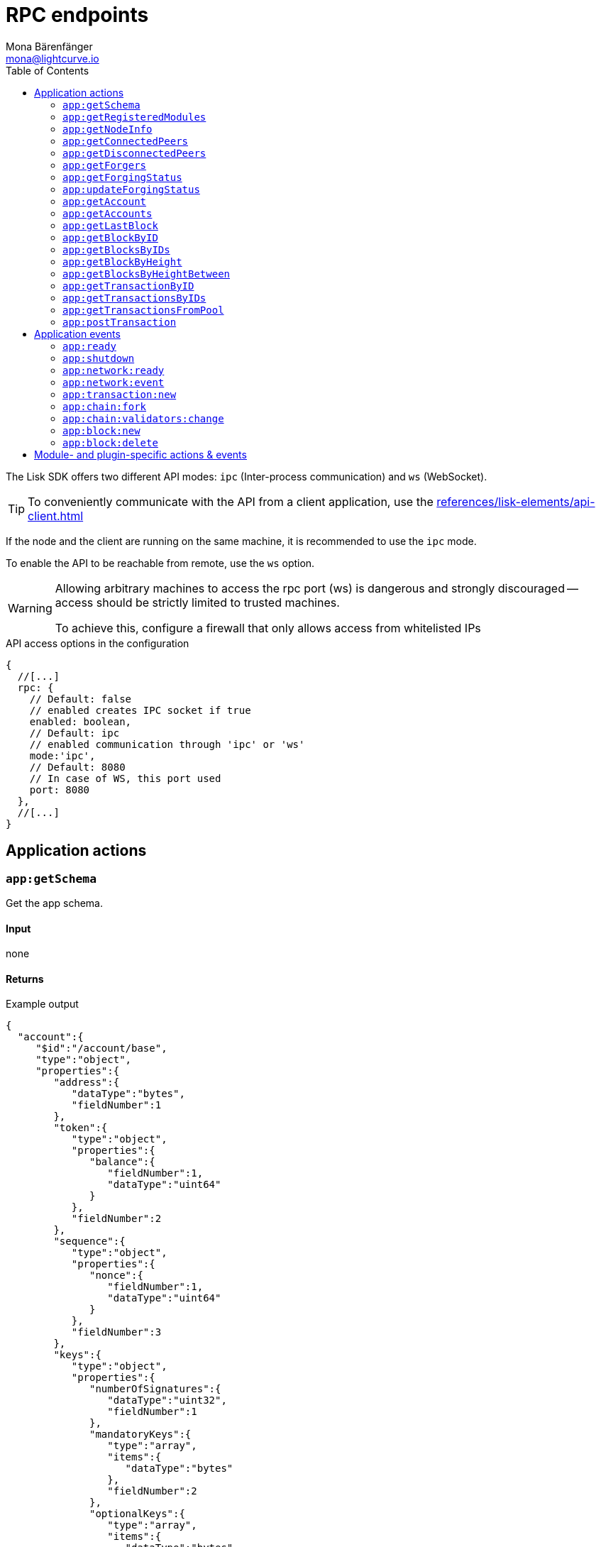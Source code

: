 = RPC endpoints
Mona Bärenfänger <mona@lightcurve.io>
// Settings
:toc:
// Project URLs
:url_guides_config: guides/app-development/configuration.adoc
:url_references_elements_apiclient: references/lisk-elements/api-client.adoc

The Lisk SDK offers two different API modes: `ipc` (Inter-process communication) and `ws` (WebSocket).

TIP: To conveniently communicate with the API from a client application, use the xref:{url_references_elements_apiclient}[]

If the node and the client are running on the same machine, it is recommended to use the `ipc` mode.

To enable the API to be reachable from remote, use the `ws` option.

[WARNING]
====
Allowing arbitrary machines to access the rpc port (ws) is dangerous and strongly discouraged -- access should be strictly limited to trusted machines.

To achieve this, configure a firewall that only allows access from whitelisted IPs
====

.API access options in the configuration
[source,js]
----
{
  //[...]
  rpc: {
    // Default: false
    // enabled creates IPC socket if true
    enabled: boolean,
    // Default: ipc
    // enabled communication through 'ipc' or 'ws'
    mode:'ipc',
    // Default: 8080
    // In case of WS, this port used
    port: 8080
  },
  //[...]
}
----

//@TODO: Uncomment, once dev guides are back
//For more information about the configuration of the Lisk SDK check out the xref:{url_guides_config}[configuration guide].

== Application actions

=== `app:getSchema`
Get the app schema.

==== Input
none

==== Returns

.Example output
[source,json]
----
{
  "account":{
     "$id":"/account/base",
     "type":"object",
     "properties":{
        "address":{
           "dataType":"bytes",
           "fieldNumber":1
        },
        "token":{
           "type":"object",
           "properties":{
              "balance":{
                 "fieldNumber":1,
                 "dataType":"uint64"
              }
           },
           "fieldNumber":2
        },
        "sequence":{
           "type":"object",
           "properties":{
              "nonce":{
                 "fieldNumber":1,
                 "dataType":"uint64"
              }
           },
           "fieldNumber":3
        },
        "keys":{
           "type":"object",
           "properties":{
              "numberOfSignatures":{
                 "dataType":"uint32",
                 "fieldNumber":1
              },
              "mandatoryKeys":{
                 "type":"array",
                 "items":{
                    "dataType":"bytes"
                 },
                 "fieldNumber":2
              },
              "optionalKeys":{
                 "type":"array",
                 "items":{
                    "dataType":"bytes"
                 },
                 "fieldNumber":3
              }
           },
           "fieldNumber":4
        },
        "dpos":{
           "type":"object",
           "properties":{
              "delegate":{
                 "type":"object",
                 "fieldNumber":1,
                 "properties":{
                    "username":{
                       "dataType":"string",
                       "fieldNumber":1
                    },
                    "pomHeights":{
                       "type":"array",
                       "items":{
                          "dataType":"uint32"
                       },
                       "fieldNumber":2
                    },
                    "consecutiveMissedBlocks":{
                       "dataType":"uint32",
                       "fieldNumber":3
                    },
                    "lastForgedHeight":{
                       "dataType":"uint32",
                       "fieldNumber":4
                    },
                    "isBanned":{
                       "dataType":"boolean",
                       "fieldNumber":5
                    },
                    "totalVotesReceived":{
                       "dataType":"uint64",
                       "fieldNumber":6
                    }
                 },
                 "required":[
                    "username",
                    "pomHeights",
                    "consecutiveMissedBlocks",
                    "lastForgedHeight",
                    "isBanned",
                    "totalVotesReceived"
                 ]
              },
              "sentVotes":{
                 "type":"array",
                 "fieldNumber":2,
                 "items":{
                    "type":"object",
                    "properties":{
                       "delegateAddress":{
                          "dataType":"bytes",
                          "fieldNumber":1
                       },
                       "amount":{
                          "dataType":"uint64",
                          "fieldNumber":2
                       }
                    },
                    "required":[
                       "delegateAddress",
                       "amount"
                    ]
                 }
              },
              "unlocking":{
                 "type":"array",
                 "fieldNumber":3,
                 "items":{
                    "type":"object",
                    "properties":{
                       "delegateAddress":{
                          "dataType":"bytes",
                          "fieldNumber":1
                       },
                       "amount":{
                          "dataType":"uint64",
                          "fieldNumber":2
                       },
                       "unvoteHeight":{
                          "dataType":"uint32",
                          "fieldNumber":3
                       }
                    },
                    "required":[
                       "delegateAddress",
                       "amount",
                       "unvoteHeight"
                    ]
                 }
              }
           },
           "fieldNumber":5
        },
        "hello":{
           "type":"object",
           "properties":{
              "helloMessage":{
                 "fieldNumber":1,
                 "dataType":"string"
              }
           },
           "fieldNumber":1000
        }
     },
     "required":[
        "address",
        "token",
        "sequence",
        "keys",
        "dpos",
        "hello"
     ]
  },
  "block":{
     "$id":"/block",
     "type":"object",
     "properties":{
        "header":{
           "dataType":"bytes",
           "fieldNumber":1
        },
        "payload":{
           "type":"array",
           "items":{
              "dataType":"bytes"
           },
           "fieldNumber":2
        }
     },
     "required":[
        "header",
        "payload"
     ]
  },
  "blockHeader":{
     "$id":"/block/header",
     "type":"object",
     "properties":{
        "version":{
           "dataType":"uint32",
           "fieldNumber":1
        },
        "timestamp":{
           "dataType":"uint32",
           "fieldNumber":2
        },
        "height":{
           "dataType":"uint32",
           "fieldNumber":3
        },
        "previousBlockID":{
           "dataType":"bytes",
           "fieldNumber":4
        },
        "transactionRoot":{
           "dataType":"bytes",
           "fieldNumber":5
        },
        "generatorPublicKey":{
           "dataType":"bytes",
           "fieldNumber":6
        },
        "reward":{
           "dataType":"uint64",
           "fieldNumber":7
        },
        "asset":{
           "dataType":"bytes",
           "fieldNumber":8
        },
        "signature":{
           "dataType":"bytes",
           "fieldNumber":9
        }
     },
     "required":[
        "version",
        "timestamp",
        "height",
        "previousBlockID",
        "transactionRoot",
        "generatorPublicKey",
        "reward",
        "asset"
     ]
  },
  "blockHeadersAssets":{
     "0":{
        "$id":"/genesisBlock/header/asset",
        "type":"object",
        "required":[
           "accounts",
           "initDelegates",
           "initRounds"
        ],
        "properties":{
           "accounts":{
              "type":"array",
              "fieldNumber":1,
              "items":{
                 "$id":"/account/base",
                 "type":"object",
                 "properties":{
                    "address":{
                       "dataType":"bytes",
                       "fieldNumber":1
                    },
                    "token":{
                       "type":"object",
                       "properties":{
                          "balance":{
                             "fieldNumber":1,
                             "dataType":"uint64"
                          }
                       },
                       "fieldNumber":2
                    },
                    "sequence":{
                       "type":"object",
                       "properties":{
                          "nonce":{
                             "fieldNumber":1,
                             "dataType":"uint64"
                          }
                       },
                       "fieldNumber":3
                    },
                    "keys":{
                       "type":"object",
                       "properties":{
                          "numberOfSignatures":{
                             "dataType":"uint32",
                             "fieldNumber":1
                          },
                          "mandatoryKeys":{
                             "type":"array",
                             "items":{
                                "dataType":"bytes"
                             },
                             "fieldNumber":2
                          },
                          "optionalKeys":{
                             "type":"array",
                             "items":{
                                "dataType":"bytes"
                             },
                             "fieldNumber":3
                          }
                       },
                       "fieldNumber":4
                    },
                    "dpos":{
                       "type":"object",
                       "properties":{
                          "delegate":{
                             "type":"object",
                             "fieldNumber":1,
                             "properties":{
                                "username":{
                                   "dataType":"string",
                                   "fieldNumber":1
                                },
                                "pomHeights":{
                                   "type":"array",
                                   "items":{
                                      "dataType":"uint32"
                                   },
                                   "fieldNumber":2
                                },
                                "consecutiveMissedBlocks":{
                                   "dataType":"uint32",
                                   "fieldNumber":3
                                },
                                "lastForgedHeight":{
                                   "dataType":"uint32",
                                   "fieldNumber":4
                                },
                                "isBanned":{
                                   "dataType":"boolean",
                                   "fieldNumber":5
                                },
                                "totalVotesReceived":{
                                   "dataType":"uint64",
                                   "fieldNumber":6
                                }
                             },
                             "required":[
                                "username",
                                "pomHeights",
                                "consecutiveMissedBlocks",
                                "lastForgedHeight",
                                "isBanned",
                                "totalVotesReceived"
                             ]
                          },
                          "sentVotes":{
                             "type":"array",
                             "fieldNumber":2,
                             "items":{
                                "type":"object",
                                "properties":{
                                   "delegateAddress":{
                                      "dataType":"bytes",
                                      "fieldNumber":1
                                   },
                                   "amount":{
                                      "dataType":"uint64",
                                      "fieldNumber":2
                                   }
                                },
                                "required":[
                                   "delegateAddress",
                                   "amount"
                                ]
                             }
                          },
                          "unlocking":{
                             "type":"array",
                             "fieldNumber":3,
                             "items":{
                                "type":"object",
                                "properties":{
                                   "delegateAddress":{
                                      "dataType":"bytes",
                                      "fieldNumber":1
                                   },
                                   "amount":{
                                      "dataType":"uint64",
                                      "fieldNumber":2
                                   },
                                   "unvoteHeight":{
                                      "dataType":"uint32",
                                      "fieldNumber":3
                                   }
                                },
                                "required":[
                                   "delegateAddress",
                                   "amount",
                                   "unvoteHeight"
                                ]
                             }
                          }
                       },
                       "fieldNumber":5
                    },
                    "hello":{
                       "type":"object",
                       "properties":{
                          "helloMessage":{
                             "fieldNumber":1,
                             "dataType":"string"
                          }
                       },
                       "fieldNumber":1000
                    }
                 },
                 "required":[
                    "address",
                    "token",
                    "sequence",
                    "keys",
                    "dpos",
                    "hello"
                 ]
              }
           },
           "initDelegates":{
              "type":"array",
              "items":{
                 "dataType":"bytes"
              },
              "fieldNumber":2,
              "minItems":1
           },
           "initRounds":{
              "dataType":"uint32",
              "fieldNumber":3,
              "minimum":3
           }
        }
     },
     "2":{
        "$id":"/blockHeader/asset/v2",
        "type":"object",
        "properties":{
           "maxHeightPreviouslyForged":{
              "dataType":"uint32",
              "fieldNumber":1
           },
           "maxHeightPrevoted":{
              "dataType":"uint32",
              "fieldNumber":2
           },
           "seedReveal":{
              "dataType":"bytes",
              "minLength":16,
              "maxLength":16,
              "fieldNumber":3
           }
        },
        "required":[
           "maxHeightPreviouslyForged",
           "maxHeightPrevoted",
           "seedReveal"
        ]
     }
  },
  "transaction":{
     "$id":"lisk/transaction",
     "type":"object",
     "required":[
        "moduleID",
        "assetID",
        "nonce",
        "fee",
        "senderPublicKey",
        "asset"
     ],
     "properties":{
        "moduleID":{
           "dataType":"uint32",
           "fieldNumber":1,
           "minimum":2
        },
        "assetID":{
           "dataType":"uint32",
           "fieldNumber":2
        },
        "nonce":{
           "dataType":"uint64",
           "fieldNumber":3
        },
        "fee":{
           "dataType":"uint64",
           "fieldNumber":4
        },
        "senderPublicKey":{
           "dataType":"bytes",
           "fieldNumber":5,
           "minLength":32,
           "maxLength":32
        },
        "asset":{
           "dataType":"bytes",
           "fieldNumber":6
        },
        "signatures":{
           "type":"array",
           "items":{
              "dataType":"bytes"
           },
           "fieldNumber":7
        }
     }
  },
  "transactionsAssets":[
     {
        "moduleID":2,
        "moduleName":"token",
        "assetID":0,
        "assetName":"transfer",
        "schema":{
           "$id":"lisk/transfer-asset",
           "title":"Transfer transaction asset",
           "type":"object",
           "required":[
              "amount",
              "recipientAddress",
              "data"
           ],
           "properties":{
              "amount":{
                 "dataType":"uint64",
                 "fieldNumber":1
              },
              "recipientAddress":{
                 "dataType":"bytes",
                 "fieldNumber":2,
                 "minLength":20,
                 "maxLength":20
              },
              "data":{
                 "dataType":"string",
                 "fieldNumber":3,
                 "minLength":0,
                 "maxLength":64
              }
           }
        }
     },
     {
        "moduleID":4,
        "moduleName":"keys",
        "assetID":0,
        "assetName":"registerMultisignatureGroup",
        "schema":{
           "$id":"lisk/keys/register",
           "type":"object",
           "required":[
              "numberOfSignatures",
              "optionalKeys",
              "mandatoryKeys"
           ],
           "properties":{
              "numberOfSignatures":{
                 "dataType":"uint32",
                 "fieldNumber":1,
                 "minimum":1,
                 "maximum":64
              },
              "mandatoryKeys":{
                 "type":"array",
                 "items":{
                    "dataType":"bytes",
                    "minLength":32,
                    "maxLength":32
                 },
                 "fieldNumber":2,
                 "minItems":0,
                 "maxItems":64
              },
              "optionalKeys":{
                 "type":"array",
                 "items":{
                    "dataType":"bytes",
                    "minLength":32,
                    "maxLength":32
                 },
                 "fieldNumber":3,
                 "minItems":0,
                 "maxItems":64
              }
           }
        }
     },
     {
        "moduleID":5,
        "moduleName":"dpos",
        "assetID":0,
        "assetName":"registerDelegate",
        "schema":{
           "$id":"lisk/dpos/register",
           "type":"object",
           "required":[
              "username"
           ],
           "properties":{
              "username":{
                 "dataType":"string",
                 "fieldNumber":1,
                 "minLength":1,
                 "maxLength":20
              }
           }
        }
     },
     {
        "moduleID":5,
        "moduleName":"dpos",
        "assetID":1,
        "assetName":"voteDelegate",
        "schema":{
           "$id":"lisk/dpos/vote",
           "type":"object",
           "required":[
              "votes"
           ],
           "properties":{
              "votes":{
                 "type":"array",
                 "minItems":1,
                 "maxItems":20,
                 "items":{
                    "type":"object",
                    "required":[
                       "delegateAddress",
                       "amount"
                    ],
                    "properties":{
                       "delegateAddress":{
                          "dataType":"bytes",
                          "fieldNumber":1,
                          "minLength":20,
                          "maxLength":20
                       },
                       "amount":{
                          "dataType":"sint64",
                          "fieldNumber":2
                       }
                    }
                 },
                 "fieldNumber":1
              }
           }
        }
     },
     {
        "moduleID":5,
        "moduleName":"dpos",
        "assetID":2,
        "assetName":"unlockToken",
        "schema":{
           "$id":"lisk/dpos/unlock",
           "type":"object",
           "required":[
              "unlockObjects"
           ],
           "properties":{
              "unlockObjects":{
                 "type":"array",
                 "minItems":1,
                 "maxItems":20,
                 "items":{
                    "type":"object",
                    "required":[
                       "delegateAddress",
                       "amount",
                       "unvoteHeight"
                    ],
                    "properties":{
                       "delegateAddress":{
                          "dataType":"bytes",
                          "fieldNumber":1,
                          "minLength":20,
                          "maxLength":20
                       },
                       "amount":{
                          "dataType":"uint64",
                          "fieldNumber":2
                       },
                       "unvoteHeight":{
                          "dataType":"uint32",
                          "fieldNumber":3
                       }
                    }
                 },
                 "fieldNumber":1
              }
           }
        }
     },
     {
        "moduleID":5,
        "moduleName":"dpos",
        "assetID":3,
        "assetName":"reportDelegateMisbehavior",
        "schema":{
           "$id":"lisk/dpos/pom",
           "type":"object",
           "required":[
              "header1",
              "header2"
           ],
           "properties":{
              "header1":{
                 "$id":"lisk/block-header",
                 "type":"object",
                 "properties":{
                    "version":{
                       "dataType":"uint32",
                       "fieldNumber":1
                    },
                    "timestamp":{
                       "dataType":"uint32",
                       "fieldNumber":2
                    },
                    "height":{
                       "dataType":"uint32",
                       "fieldNumber":3
                    },
                    "previousBlockID":{
                       "dataType":"bytes",
                       "fieldNumber":4
                    },
                    "transactionRoot":{
                       "dataType":"bytes",
                       "fieldNumber":5
                    },
                    "generatorPublicKey":{
                       "dataType":"bytes",
                       "fieldNumber":6
                    },
                    "reward":{
                       "dataType":"uint64",
                       "fieldNumber":7
                    },
                    "asset":{
                       "type":"object",
                       "fieldNumber":8,
                       "properties":{
                          "maxHeightPreviouslyForged":{
                             "dataType":"uint32",
                             "fieldNumber":1
                          },
                          "maxHeightPrevoted":{
                             "dataType":"uint32",
                             "fieldNumber":2
                          },
                          "seedReveal":{
                             "dataType":"bytes",
                             "fieldNumber":3
                          }
                       },
                       "required":[
                          "maxHeightPreviouslyForged",
                          "maxHeightPrevoted",
                          "seedReveal"
                       ]
                    },
                    "signature":{
                       "dataType":"bytes",
                       "fieldNumber":9
                    }
                 },
                 "required":[
                    "version",
                    "timestamp",
                    "height",
                    "previousBlockID",
                    "transactionRoot",
                    "generatorPublicKey",
                    "reward",
                    "asset"
                 ],
                 "fieldNumber":1
              },
              "header2":{
                 "$id":"lisk/block-header",
                 "type":"object",
                 "properties":{
                    "version":{
                       "dataType":"uint32",
                       "fieldNumber":1
                    },
                    "timestamp":{
                       "dataType":"uint32",
                       "fieldNumber":2
                    },
                    "height":{
                       "dataType":"uint32",
                       "fieldNumber":3
                    },
                    "previousBlockID":{
                       "dataType":"bytes",
                       "fieldNumber":4
                    },
                    "transactionRoot":{
                       "dataType":"bytes",
                       "fieldNumber":5
                    },
                    "generatorPublicKey":{
                       "dataType":"bytes",
                       "fieldNumber":6
                    },
                    "reward":{
                       "dataType":"uint64",
                       "fieldNumber":7
                    },
                    "asset":{
                       "type":"object",
                       "fieldNumber":8,
                       "properties":{
                          "maxHeightPreviouslyForged":{
                             "dataType":"uint32",
                             "fieldNumber":1
                          },
                          "maxHeightPrevoted":{
                             "dataType":"uint32",
                             "fieldNumber":2
                          },
                          "seedReveal":{
                             "dataType":"bytes",
                             "fieldNumber":3
                          }
                       },
                       "required":[
                          "maxHeightPreviouslyForged",
                          "maxHeightPrevoted",
                          "seedReveal"
                       ]
                    },
                    "signature":{
                       "dataType":"bytes",
                       "fieldNumber":9
                    }
                 },
                 "required":[
                    "version",
                    "timestamp",
                    "height",
                    "previousBlockID",
                    "transactionRoot",
                    "generatorPublicKey",
                    "reward",
                    "asset"
                 ],
                 "fieldNumber":2
              }
           }
        }
     },
     {
        "moduleID":1000,
        "moduleName":"hello",
        "assetID":0,
        "assetName":"helloAsset",
        "schema":{
           "$id":"lisk/hello/asset",
           "type":"object",
           "required":[
              "helloString"
           ],
           "properties":{
              "helloString":{
                 "dataType":"string",
                 "fieldNumber":1
              }
           }
        }
     }
  ]
}
----

=== `app:getRegisteredModules`
Get a list of all modules that are registered in the application.

==== Input
none

==== Returns

.Example output
[source,json]
----
[
  {
     "id":2,
     "name":"token",
     "actions":[

     ],
     "events":[

     ],
     "reducers":[
        "token:credit",
        "token:debit",
        "token:getBalance",
        "token:getMinRemainingBalance"
     ],
     "transactionAssets":[
        {
           "id":0,
           "name":"transfer"
        }
     ]
  },
  {
     "id":3,
     "name":"sequence",
     "actions":[],
     "events":[],
     "reducers":[],
     "transactionAssets":[]
  },
  {
     "id":4,
     "name":"keys",
     "actions":[],
     "events":[],
     "reducers":[],
     "transactionAssets":[
        {
           "id":0,
           "name":"registerMultisignatureGroup"
        }
     ]
  },
  {
     "id":5,
     "name":"dpos",
     "actions":[
        "dpos:getAllDelegates"
     ],
     "events":[],
     "reducers":[],
     "transactionAssets":[
        {
           "id":0,
           "name":"registerDelegate"
        },
        {
           "id":1,
           "name":"voteDelegate"
        },
        {
           "id":2,
           "name":"unlockToken"
        },
        {
           "id":3,
           "name":"reportDelegateMisbehavior"
        }
     ]
  },
  {
     "id":1000,
     "name":"hello",
     "actions":["hello:amountOfHellos"],
     "events":["hello:newHello"],
     "reducers":[],
     "transactionAssets":[
        {
           "id":0,
           "name":"helloAsset"
        }
     ]
  }
]
----

=== `app:getNodeInfo`
Gets information about the node.

==== Input
none

==== Returns

.Example output
[source,json]
----
{
  "version":"2.1.0",
  "networkVersion":"1.1",
  "networkIdentifier":"f9aa0b17154aa27aa17f585b96b19a6559ed6ef3805352188312912c7b9192e5",
  "lastBlockID":"3516635832d937949409474d3e53bdb7db5f1fa32cf68ebe8fdc915573ef0f2f",
  "height":119,
  "finalizedHeight":0,
  "syncing":false,
  "unconfirmedTransactions":0,
  "genesisConfig":{
     "blockTime":10,
     "maxPayloadLength":15360,
     "bftThreshold":68,
     "minFeePerByte":1000,
     "baseFees":[
        {
           "moduleID":5,
           "assetID":0,
           "baseFee":"1000000000"
        }
     ],
     "rewards":{
        "milestones":[
           "500000000",
           "400000000",
           "300000000",
           "200000000",
           "100000000"
        ],
        "offset":2160,
        "distance":3000000
     },
     "communityIdentifier":"hello",
     "minRemainingBalance":"5000000",
     "activeDelegates":101,
     "standbyDelegates":2,
     "delegateListRoundOffset":2
  },
  "registeredModules":[ /*registered modules*/ ]
}

----

=== `app:getConnectedPeers`
Returns all connected peers.

==== Input
none

==== Returns
.Example output
[source,json]
----
[]
----

=== `app:getDisconnectedPeers`
Returns all disconnected peers

==== Input
none

==== Returns
.Example output
[source,json]
----
[]
----

=== `app:getForgers`
Returns the status of all registered forgers information for the current round.

==== Input
none

==== Returns
.Example output
[source,json]
----
[
  {
     "address":"d8e611bafd70a549f035cf61ab0d6ed9e7f25c4e",
     "nextForgingTime":1607606327
  },
  {
     "address":"dcb5bf35b6d521195e613c42483f520139e2331d",
     "nextForgingTime":1607606337
  },
  {
     "address":"df0e187bb3895806261c87cf66e1772566ee8e58",
     "nextForgingTime":1607606347
  },
  {
     "address":"e2950a9f07b44e724df2129360cc140293c08308",
     "nextForgingTime":1607606357
  },
  {
     "address":"e39316cc020089ea7a5614bcf69a8931c10630a7",
     "nextForgingTime":1607606367
  },
  {
     "address":"e9355152c117c9e1fad8be86e9abea961cef4a36",
     "nextForgingTime":1607606377
  },
  {
     "address":"f730cb929a1c45032387c345e10d2427bea55a5e",
     "nextForgingTime":1607606387
  },
  {
     "address":"fa526a1611ccc66dec815cb963174118074b736e",
     "nextForgingTime":1607606397
  },
  {
     "address":"ffce8ce225c5d80098f50e877125b655aef6d101",
     "nextForgingTime":1607606407
  },
  {
     "address":"03f6d90b7dbd0497dc3a52d1c27e23bb8c75897f",
     "nextForgingTime":1607606417
  },
  {
     "address":"0903f4c5cb599a7928aef27e314e98291d1e3888",
     "nextForgingTime":1607606427
  },
  {
     "address":"0ada6a2f6c8f891769366fc9aa6fd9f1facb36cf",
     "nextForgingTime":1607606437
  },
  {
     "address":"0bc3bec2fdb565996fd316e368e66e5d8e830808",
     "nextForgingTime":1607606447
  },
  {
     "address":"0d2c377e936b68c70066613b10c0fdad537f90da",
     "nextForgingTime":1607606457
  },
  {
     "address":"0f33a5033b750e6c4dca47e38ba020e912df143e",
     "nextForgingTime":1607606467
  },
  {
     "address":"1ac73bff74924ad9b74236c4962be27174ae87d0",
     "nextForgingTime":1607606477
  },
  {
     "address":"1c194c2be1cc53f663a93c64899cbaa34016f415",
     "nextForgingTime":1607606487
  },
  {
     "address":"2159f75e5440c36431aedbc7dc29a65a327778b8",
     "nextForgingTime":1607606497
  },
  {
     "address":"246fba5c519576d93c5fac899c44b29b72f526ae",
     "nextForgingTime":1607606507
  },
  {
     "address":"24c130eb6cc0d8f663a8f6d16ffc61f935a2e02e",
     "nextForgingTime":1607606517
  },
  {
     "address":"27843a60a1e044c1e6e3cf119fdf64eb2b3e0d94",
     "nextForgingTime":1607606527
  },
  {
     "address":"290abc4a2244bf0ecf5aa1ccee8ac8f60f8bce48",
     "nextForgingTime":1607606537
  },
  {
     "address":"2cf52c08cc76091d884e800c1c697b13f69907d4",
     "nextForgingTime":1607606547
  },
  {
     "address":"308a95d1d3f7bb556f48da4f4344566e59f6f1cb",
     "nextForgingTime":1607606557
  },
  {
     "address":"31204ad5b95dd922c2899aa5bf8e7ee5b7546af3",
     "nextForgingTime":1607606567
  },
  {
     "address":"31fe789b43277e35ab410f2afcfb574280af2dd8",
     "nextForgingTime":1607606577
  },
  {
     "address":"328d0f546695c5fa02105deb055cf2801d9b8ba1",
     "nextForgingTime":1607606587
  },
  {
     "address":"3b3e137b1bec6f20c9a8b2ad4f5784661fb0fa79",
     "nextForgingTime":1607606597
  },
  {
     "address":"3b96d8565569421f43684b2c4eaa0639cbb5e011",
     "nextForgingTime":1607606607
  },
  {
     "address":"3c80e7d9964a1c83a6dd5dc64e105e0e634bd58a",
     "nextForgingTime":1607606617
  },
  {
     "address":"3de95e18f18a54e2269bbf8f1a38ea70762c73fa",
     "nextForgingTime":1607606627
  },
  {
     "address":"3deeb0a7426a028b435b4ddd8d35ac85cf567237",
     "nextForgingTime":1607606637
  },
  {
     "address":"436b40f58c0c27ed133f6001a019ff25561efad4",
     "nextForgingTime":1607606647
  },
  {
     "address":"463e7e879b7bdc6a97ec02a2a603aa1a46a04c80",
     "nextForgingTime":1607606657
  },
  {
     "address":"4b6126597881cb6ba1a45c1f6286769e7a094fb4",
     "nextForgingTime":1607606667
  },
  {
     "address":"4e874bcfb6f5896fe9e5dab3b26f59b2e2a9c09b",
     "nextForgingTime":1607606677
  },
  {
     "address":"4f4422eb61c45edb4d76f10cd871c9f983f2ebaa",
     "nextForgingTime":1607606687
  },
  {
     "address":"4fd52f67f151fbbdda9dd92a714884a399830eca",
     "nextForgingTime":1607606697
  },
  {
     "address":"4fd8cc4e27a3489b57ed986efe3d327d3de40d92",
     "nextForgingTime":1607606707
  },
  {
     "address":"52f9cdcff0605241c78278690ae36eb0136a30ff",
     "nextForgingTime":1607606717
  },
  {
     "address":"5853a3f24990deecced49d6bc15990102ec0c33a",
     "nextForgingTime":1607606727
  },
  {
     "address":"58d907d26508603e838423daa2061c29c7a84950",
     "nextForgingTime":1607606737
  },
  {
     "address":"5ade564399e670bd1d429583059067f3a6ca2b7f",
     "nextForgingTime":1607606747
  },
  {
     "address":"5cd1d0ccf98f2bd5a4bfaa770d55f16498af0bcc",
     "nextForgingTime":1607606757
  },
  {
     "address":"5fbd442a4647b079cda1229ecf6d8f44f361c8ca",
     "nextForgingTime":1607606767
  },
  {
     "address":"6174515fa66c91bff1128913edd4e0f1de37cee0",
     "nextForgingTime":1607606777
  },
  {
     "address":"61f396d2a4a13ab7a39ba791fac4b921b54a208e",
     "nextForgingTime":1607606787
  },
  {
     "address":"6330fd8ae91df4a5d7fbc2390c182ec6676dc5a6",
     "nextForgingTime":1607606797
  },
  {
     "address":"657f610728eef97d55e50212871f0993bb7cc700",
     "nextForgingTime":1607606807
  },
  {
     "address":"65f927187bf96aac5d968fcc9351e5492b5f9356",
     "nextForgingTime":1607606817
  },
  {
     "address":"6b9895c31bcdb2d9c929b9da7e389ed91de672a0",
     "nextForgingTime":1607606827
  },
  {
     "address":"6e12e4498ae69fb07ff2d8aab036a911229d6c62",
     "nextForgingTime":1607606837
  },
  {
     "address":"6ffcd8ad547d8a549a31b25236e322c781a52d85",
     "nextForgingTime":1607606847
  },
  {
     "address":"70abf056bd92e8f77cfc551748fa54a4e3018d5f",
     "nextForgingTime":1607606857
  },
  {
     "address":"79f30c1cbc1b9c4949c8b85acc24a7578e01558b",
     "nextForgingTime":1607606867
  },
  {
     "address":"7d2c6781d873ed2ba7a87f46f735f5e15a41a6f1",
     "nextForgingTime":1607606877
  },
  {
     "address":"7d60db187337cbd881140d69d84c9246eda8382e",
     "nextForgingTime":1607606887
  },
  {
     "address":"8074f0d02f748fc55448a4bf200f1dade8517059",
     "nextForgingTime":1607606897
  },
  {
     "address":"82cbc7b39d35af358f9e2513af13b2f77b647a00",
     "nextForgingTime":1607606907
  },
  {
     "address":"8459b8870fcefff59f172d716b7bfe9fcc28d408",
     "nextForgingTime":1607606917
  },
  {
     "address":"8506f3c10f75044946f1a23a7caf578253649471",
     "nextForgingTime":1607606927
  },
  {
     "address":"8722453383f781d5427a4ee211020e49bf34a2b9",
     "nextForgingTime":1607606937
  },
  {
     "address":"89b144ecfdd5ea352083bf624d3cf842ec06a5e3",
     "nextForgingTime":1607606947
  },
  {
     "address":"8ac800124d5b16afd57b5cf7245edfcd5885ea3b",
     "nextForgingTime":1607606957
  },
  {
     "address":"8b1c221a030cf720736d9fb7d0499dd7276fc1b3",
     "nextForgingTime":1607606967
  },
  {
     "address":"8eceffd5a41e678b6467c9bc80ce35d2e8543d98",
     "nextForgingTime":1607606977
  },
  {
     "address":"9139c91f8a0aa1fb385770feaf299b99883aec2d",
     "nextForgingTime":1607606987
  },
  {
     "address":"936f3a0f4d776b6a7722ed126e8ff17b44d7e7b8",
     "nextForgingTime":1607606997
  },
  {
     "address":"94146c9889748c7b727eb3ac8c20e53c52effd32",
     "nextForgingTime":1607607007
  },
  {
     "address":"9b42e4264020f3c3dcaaed806578ccd469205060",
     "nextForgingTime":1607607017
  },
  {
     "address":"9cabee3d27426676b852ce6b804cb2fdff7cd0b5",
     "nextForgingTime":1607607027
  },
  {
     "address":"9d0149b0962d44bfc08a9f64d5afceb6281d7fb5",
     "nextForgingTime":1607607037
  },
  {
     "address":"a0620472cde03e77caece701ab7bc5928a5d367c",
     "nextForgingTime":1607607047
  },
  {
     "address":"a0bc50b27e7ac39060ed015a55f2f4508c84f0c2",
     "nextForgingTime":1607607057
  },
  {
     "address":"a28d5e34007fd8fe6d7903044eb23a60fdad3c00",
     "nextForgingTime":1607607067
  },
  {
     "address":"a6f6a0543ae470c6b056021cb2ac153368eafeec",
     "nextForgingTime":1607607077
  },
  {
     "address":"a9c66694dd65b2fdf40cdf45a0c308cbd38004fc",
     "nextForgingTime":1607607087
  },
  {
     "address":"ab0041a7d3f7b2c290b5b834d46bdc7b7eb85815",
     "nextForgingTime":1607607097
  },
  {
     "address":"abd2ed5ad35b3a0870aadae6dceacc988ba63895",
     "nextForgingTime":1607607107
  },
  {
     "address":"acfbdbaeb93d587170c7cd9c0b5ffdeb7ff9daec",
     "nextForgingTime":1607607117
  },
  {
     "address":"ad42f8e867d618171bf4982e64269442148f6e11",
     "nextForgingTime":1607607127
  },
  {
     "address":"aebd99f07218109162a905d0e0c91e58bedc83c5",
     "nextForgingTime":1607607137
  },
  {
     "address":"b11c5811ea074a30142d824b6e8cfd3df14b2688",
     "nextForgingTime":1607607147
  },
  {
     "address":"b485becd88db1ab3d556d405204451ba00adaa7d",
     "nextForgingTime":1607607157
  },
  {
     "address":"b543e2e592200beb38235f6e48f8abe1d87ad872",
     "nextForgingTime":1607607167
  },
  {
     "address":"b56c55b9a70c8e2f07979b862374aed0e92a6dda",
     "nextForgingTime":1607607177
  },
  {
     "address":"b7580969dd56151f608931f126f793bbf45d8fa0",
     "nextForgingTime":1607607187
  },
  {
     "address":"b76a0f1819c4be0a1482567ca9b9fbed3eda444c",
     "nextForgingTime":1607607197
  },
  {
     "address":"bd175729d4177259c71cf13fd4ecfb5d01542706",
     "nextForgingTime":1607607207
  },
  {
     "address":"be89f4e983dfb04e2b58a12eb9ed18149e108b07",
     "nextForgingTime":1607607217
  },
  {
     "address":"c3ab2ac23512d9bf62b02775e22cf80df814eb1b",
     "nextForgingTime":1607607227
  },
  {
     "address":"c697b620c7c4015e32dd7bdd7d0430b33404e107",
     "nextForgingTime":1607607237
  },
  {
     "address":"c98554123062ac5795a3ee905b081e863db5a818",
     "nextForgingTime":1607607247
  },
  {
     "address":"ca309a5f4bbf11ca86592febb6d2ccc78309f69e",
     "nextForgingTime":1607607257
  },
  {
     "address":"ca5f6d76eab6e4f5aacee2864c79034d7111b986",
     "nextForgingTime":1607607267
  },
  {
     "address":"cb579ee537b34926d47129a0b54c0e6d00ef3004",
     "nextForgingTime":1607607277
  },
  {
     "address":"d06fe6d3e5f7facb5855eca839422fe3824a5d6e",
     "nextForgingTime":1607607287
  },
  {
     "address":"d0a0e45b950e3871d8783b973409042b4ab382d4",
     "nextForgingTime":1607607297
  },
  {
     "address":"d2c9a93755aed20c4d8f55c1e92b812d2c7d49d2",
     "nextForgingTime":1607607307
  },
  {
     "address":"d3c8064d011ef853e3be506b95a045f41f78e72a",
     "nextForgingTime":1607607317
  },
  {
     "address":"d5bd2050b74b309d54819ca17add173c6fca1e16",
     "nextForgingTime":1607607327
  },
  {
     "address":"d5c4e380b1ec2f7f2068cfba9a90cb3ae7816110",
     "nextForgingTime":1607607337
  },
  {
     "address":"d5e1f52cbe4a11a3730b98f52109b57602a9c4a1",
     "nextForgingTime":1607607347
  }
]
----

=== `app:getForgingStatus`
Gets information about the forging status of the node.

==== Input
none

==== Returns
.Example output
[source,json]
----
[
  {
     "address":"9cabee3d27426676b852ce6b804cb2fdff7cd0b5",
     "forging":true
  }
]
----

=== `app:updateForgingStatus`
Enable or disable forging for a registered forger in config.

==== Input

[source,typescript]
----
{
  address: string; <1>
  password: string; <2>
  forging: boolean; <3>
}
----
<1> binary address in hex string
<2> password to decrypt the passphrase
<3> when enabling forging, the value should be `true`

==== Returns

.Example output
[source,json]
----

----

=== `app:getAccount`
Gets information about an account based on its address.

==== Input
[source,typescript]
----
{
  address: string; <1>
}
----
<1> address in hex string

==== Returns
.Example output
[source,json]
----

----

=== `app:getAccounts`
Gets information about multiple accounts based on their address.

==== Input
[source,typescript]
----
{
  address: string[]; <1>
}
----
<1> address in hex string

==== Returns
.Example output
[source,json]
----

----

=== `app:getLastBlock`
Gets the last forged block of the blockchain.

==== Input
none

==== Returns
.Example output
[source,js]
----
"0ace01080210e7c9c8fe0518b5012220a6d70932fa088a10e34f89c49235851674efa478bef485b3501ace2ce3553b202a20e3b0c44298fc1c149afbf4c8996fb92427ae41e4649b934ca495991b7852b8553220378459e753aad9b1cc86d4d91c53045c01728529668105535064ecf66f5e612638004217089a0110001a10537de22286d9a750b40546f0541b67b34a403af7b23fde6585e18def6580bc5ab7de042e136b996e7c650d806d179e0bac74b72f0ec543013c8b3f4a4ce789b1c2e13f09a9869e5e854c9369f234c8db0502"
----

=== `app:getBlockByID`
Get information about a block based on its ID.

==== Input
[source,typescript]
----
{
  id: string; <1>
}
----
<1> block ID in hex string

==== Returns
.Example output
[source,json]
----

----

=== `app:getBlocksByIDs`
Get information about multiple blocks based on their IDs.

==== Input
[source,typescript]
----
{
  ids: string[]; <1>
}
----
<1> block ID in hex string

==== Returns
.Example output
[source,json]
----

----

=== `app:getBlockByHeight`
Get information about a block based on its height.

==== Input
[source,typescript]
----
{
  height: number; <1>
}
----
<1> block height

==== Returns
.Example output
[source,json]
----

----

=== `app:getBlocksByHeightBetween`
Get all blocks starting from height `from`, until height `to`.

==== Input
[source,typescript]
----
{
  from: number; <1>
  to: number; <2>
}
----
<1> block height to fetch from
<2> block height to fetch to

==== Returns
.Example output
[source,json]
----

----

=== `app:getTransactionByID`
Gets information about a single transaction based on its ID.

==== Input
[source,typescript]
----
{
  id: string; <1>
}
----
<1> transaction ID in hex string

==== Returns
.Example output
[source,json]
----
"0802100018062080ade2042a200fe9a3f1a21b5530f27f87a414b549e79a940bf24fdf2b2f05e7f22aeeecc86a321e088088debe0112147c1facd5a55044f4b2ec3329b8ae8382959d4d7e1a003a401adac14de6bfab8ec103cfb7486449180ee0c9f3e60de9e555940c4b73856d21acb366eaa89693b087a5858cf6713c0eae911c5869ad23dbc1f386de177d8205"
----

=== `app:getTransactionsByIDs`
Gets information about multiple transactions based on their IDs.

==== Input
[source,typescript]
----
{
  ids: string[]; <1>
}
----
<1> transaction ID in hex string

==== Returns
.Example output
[source,json]
----
[
  "0802100018062080ade2042a200fe9a3f1a21b5530f27f87a414b549e79a940bf24fdf2b2f05e7f22aeeecc86a321e088088debe0112147c1facd5a55044f4b2ec3329b8ae8382959d4d7e1a003a401adac14de6bfab8ec103cfb7486449180ee0c9f3e60de9e555940c4b73856d21acb366eaa89693b087a5858cf6713c0eae911c5869ad23dbc1f386de177d8205"
]
----

=== `app:getTransactionsFromPool`
Gets information about all transactions that are currently in the transaction pool of the application.

==== Input
none

==== Returns
.Example output
[source,json]
----
[
  "0802100018012080ade2042a200fe9a3f1a21b5530f27f87a414b549e79a940bf24fdf2b2f05e7f22aeeecc86a321e088094ebdc0312147c1facd5a55044f4b2ec3329b8ae8382959d4d7e1a003a409a4128fc04d167d44490e24e7f29be2465044762b8469a96a5ab33889e2411004b3f8fab002a1f5563a0edd16324bc387c13fb2d7108e1592e86c8ed855d5006"
]
----

=== `app:postTransaction`
Posts a transaction to the node.

==== Input
[source,typescript]
----
{
  transaction: string; <1>
}
----
<1> encoded transaction in hex string

==== Returns
.Example output
[source,json]
----

----

== Application events

=== `app:ready`
Fired when the application starts.

==== Returns
.Example output
[source,json]
----
{
   "module":"app",
   "name":"ready",
   "data":{}
}
----

=== `app:shutdown`
Fired when the application stops.
////
==== Returns
.Example output
[source,json]
----

----
////

=== `app:network:ready`
Fired when the network has at least one outbound connection.
////
==== Returns
.Example output
[source,json]
----

----
////

=== `app:network:event`
Fired when the application receives P2P event from the network.
////
==== Returns
.Example output
[source,json]
----

----
////

=== `app:transaction:new`
Fired when the node receives a new transaction.

==== Returns
.Example output
[source,json]
----
{
  "module":"app",
  "name":"transaction:new",
  "data":{
     "transaction":"0802100018022080ade2042a200fe9a3f1a21b5530f27f87a414b549e79a940bf24fdf2b2f05e7f22aeeecc86a321e088094ebdc0312147c1facd5a55044f4b2ec3329b8ae8382959d4d7e1a003a4068baa1de9f102a3aad4ef7df411280f9aed93c4236922734515bb1984dffed1139ed8c9db073e79c5c535f376a63657d589f330b2480260617873740b0941d09"
  }
}
----

=== `app:chain:fork`
Fired when the node received a block from the forked chain.

==== Returns
.Example output
[source,json]
----

----

=== `app:chain:validators:change`
Fired when the node updates the validator set.
////
==== Returns
.Example output
[source,json]
----

----
////

=== `app:block:new`
Fired when a new block is added to the blockchain.

==== Returns
.Example output
[source,json]
----
{
  "module":"app",
  "name":"block:new",
  "data":{
     "block":"0ace01080210afd5c8fe0518af022220e55a39b57445fe787cde73ce99d4abf939a241dea15c74d0f91a154b3b71f59b2a20e3b0c44298fc1c149afbf4c8996fb92427ae41e4649b934ca495991b7852b8553220307facba648e60f2aed3bc35447ef9044ccabe45015f004b65e8fcb058e0a8063800421708e10110001a1096932d46876de715fa4a2b8bab0d162a4a40d5238a6722d93c66d3de5608b97fe021914f0c0cab36dd37541bfd9636ec7e67a5022c4ecc8bd5de81c5ba98665b85772675b7fe132bdb06f988ebf6281e1c0c",
     "accounts":[
        "0a1489b144ecfdd5ea352083bf624d3cf842ec06a5e3120208001a020800220208002a3b0a1a0a0a67656e657369735f3535180020af0228003080a094a58d1d121d0a1489b144ecfdd5ea352083bf624d3cf842ec06a5e31080a094a58d1dc23e020a00"
     ]
  }
}
----

=== `app:block:delete`
Emitted when a block is deleted from the blockchain.

////
==== Returns
.Example output
[source,json]
----

----
////
== Module- and plugin-specific actions & events

Modules and plugins often expose own action events to the application.
All actions and events of modules and plugins that are registered with the application are available as RPC endpoints.

Events and actions are addressed in the following way:

.How action and event labels are constructed
----
"moduleOrPluginAlias:eventOrActionAlias"
----

//@TODO Add references to the events and actions references of the module pages
